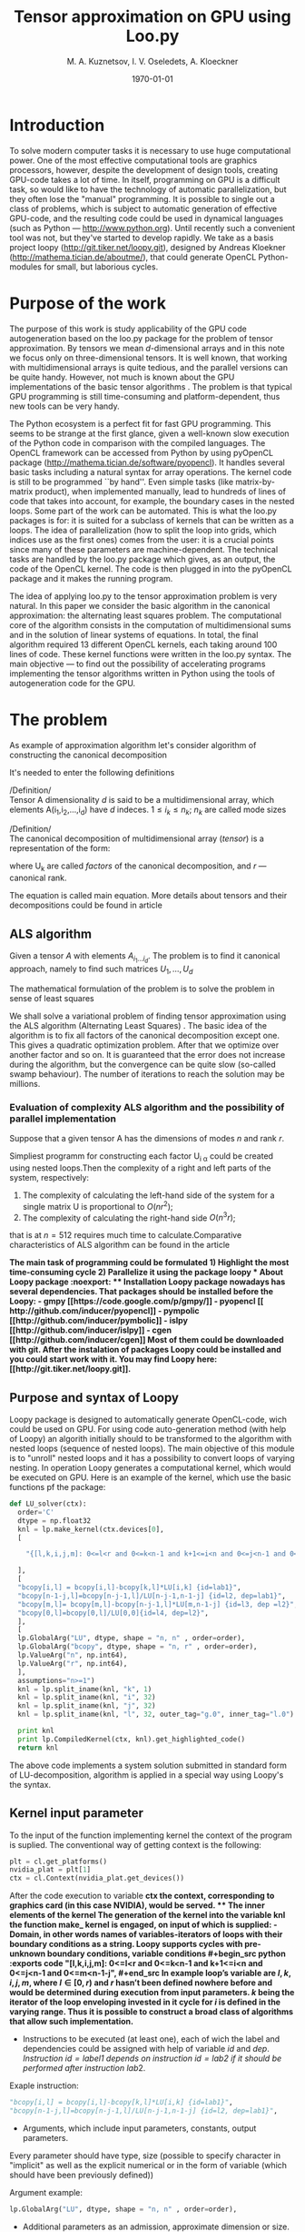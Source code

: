 #+STARTUP: overview
#+STARTUP: hidestars
#+OPTIONS: LaTeX:t
#+OPTIONS: toc:nil
#+LaTeX_CLASS: per-file-class

#+TITLE: Tensor approximation on GPU using Loo.py
#+AUTHOR: M. A. Kuznetsov, I. V. Oseledets, A. Kloeckner
#+DATE: \today
* LATEX OPTIONS 						   :noexport:
#+OPTIONS: toc:nil
** Packages
#+LATEX_HEADER: \usepackage{float}
#+LATEX_HEADER: \usepackage{placeins}
#+LATEX_HEADER: \usepackage[T2A]{fontenc}
#+LATEX_HEADER: \usepackage[utf8]{inputenc}
#+LATEX_HEADER: \usepackage[english]{babel}
#+LATEX_HEADER: \usepackage{graphicx}
#+LATEX_HEADER: \usepackage{amsfonts,amsmath,amssymb}
#+LATEX_HEADER: \usepackage{color}
#+LATEX_HEADER: \usepackage{algorithmic} \usepackage[ruled]{algorithm}
#+LATEX_HEADER: \usepackage[unicode=true,plainpages=false]{hyperref}
#+LATEX_HEADER: \hypersetup{colorlinks=true,linkcolor=magenta,anchorcolor=magenta,urlcolor=blue,citecolor=blue}
** User-defined symbols
#+LATEX_HEADER: \def\A{\mathbf{A}}
#+LATEX_HEADER: \def\V{\mathbf{V}}
#+LATEX_HEADER: \def\B{\mathbf{B}}
#+LATEX_HEADER: \def\C{\mathbf{C}}
#+LATEX_HEADER: \usepackage{minted}
** Geometry
#+LATEX_HEADER: \usepackage[left=2.5cm,top=2cm,right=2cm,bottom=2cm,a4paper]{geometry}







* Introduction
To solve modern computer tasks it is neсessary to use huge
computational power. One of the most effective computational tools are
graphics processors, however, despite the development of design tools,
creating GPU-code takes a lot of time. In itself, programming on GPU
is a difficult task, so would like to have the technology of
automatic parallelization, but they often lose the "manual"
programming. It is possible to single out a class of problems, which
is subject to automatic generation of effective GPU-code, and the
resulting code could be used in dynamical languages (such as Python
--- [[http://www.python.org]]). Until recently such a convenient tool was
not, but they've started to develop rapidly. We take as a basis
project loopy ([[http://git.tiker.net/loopy.git]]), designed by Andreas
Kloekner ([[http://mathema.tician.de/aboutme/]]), that could generate
OpenCL Python-modules for small, but
laborious cycles.


* Purpose of the work
The purpose of this work is study applicability of the GPU code
autogeneration based on the loo.py package for the problem of tensor
approximation. By tensors we mean $d$-dimensional arrays and in this
note we focus only on three-dimensional tensors. It is well known,
that working with multidimensional arrays is quite tedious, and the
parallel versions can be quite handy. However, not much is known about
the GPU implementations of the basic tensor algorithms
\cite{ballard-gpu-2011}. The problem is that typical GPU programming
is still time-consuming and platform-dependent, thus new tools can be
very handy. 

The Python ecosystem is a perfect fit for fast GPU programming. This
seems to be strange at the first glance, given a well-known slow
execution of the Python code in comparison with the compiled
languages. The OpenCL framework can be accessed from Python by using
pyOpenCL package ([[http://mathema.tician.de/software/pyopencl]]). It
handles several basic tasks including a natural syntax for array
operations. The kernel code is still to be programmed ``by
hand''. Even simple tasks (like matrix-by-matrix product), when
implemented manually, lead to hundreds of lines of code that takes
into account, for example, the boundary cases in the nested
loops. Some part of the work can be automated. This is what the loo.py
packages is for: it is suited for a subclass of kernels that can be
written as a loops. The idea of parallelization (how to split the
loop into grids, which indices use as the first ones) comes from the
user: it is a crucial points since many of these parameters are
machine-dependent. The technical tasks are handled by the loo.py
package which gives, as an output, the code of the OpenCL kernel. The
code is then plugged in into the pyOpenCL package and it makes the
running program.

The idea of applying loo.py to the tensor approximation problem is
very natural. In this paper we consider the basic algorithm in the
canonical approximation: the alternating least squares problem. The
computational core of the algorithm consists in the computation of
multidimensional sums and in the solution of linear systems of
equations. In total, the final algorithm required 13 different OpenCL
kernels, each taking around 100 lines of code. These kernel functions
were written in the loo.py syntax.
The main objective --- to find out the possibility
of accelerating programs implementing the tensor algorithms
written in Python using the tools of autogeneration code for the
GPU.

* The problem
As example of approximation algorithm let's consider algorithm of
constructing the canonical decomposition

It's needed to enter the following definitions

/Definition/\\
 Tensor A dimensionality $d$ is said to be a multidimensional array,
 which elements A(i_1,i_2,\ldots,i_d) have $d$ indeсes. $1 \leq i_k
 \leq n_k$; $n_k$ are called mode sizes
    
 /Definition/\\
 The canonical decomposition of multidimensional array (/tensor/) is a
 representation of the form:

\begin{equation}\label{curs:eq1}
A(i_1,i_2,\ldots,i_d) = \sum_{\alpha=1}^r U_1(i_1,\alpha) U_2(i_2,\alpha) \ldots U_d(i_d,\alpha),
\end{equation}
where U_k are called /factors/ of the canonical decomposition, and $r$
--- canonical rank.

The equation \eqref{curs:eq1} is called main equation. More details about tensors
and their decompositions could be found in article \cite{kolda-review-2009}

** ALS algorithm
  Given a tensor $A$ with elements $A_{i_1 \ldots i_d}$. The problem
  is to find it canonical approach, namely to find such matrices
  $U_1,\ldots,U_d$

\begin{equation}\label{curs:caneq}
A_{i_1,\ldots,i_d} \approx  \sum_{\alpha=1}^r U_1(i_1,\alpha) U_2(i_2,\alpha) \ldots U_d(i_d,\alpha).
\end{equation}
The mathematical formulation of the problem is to solve the problem
\eqref{curs:caneq} in sense of least squares
#+begin_latex
\begin{align}
\sum_{i_1,\ldots,i_d} \Big(A(i_1,\ldots,i_d)-
\sum_{\alpha=1}^r U_1(i_1,\alpha) U_2(i_2,\alpha) \ldots
U_d(i_d,\alpha)\Big) ^2
\longrightarrow \min.
\end{align}
#+end_latex

We shall solve a variational problem of finding tensor approximation
using the ALS algorithm (Alternating Least Squares) \cite{als1, als2, kolda-review-2009}. The
basic idea of the algorithm is to fix all factors of the canonical
decomposition except one. This gives a quadratic optimization
problem. After that we optimize over another factor and so on. It is
guaranteed that the error does not increase during the algorithm, but
the convergence can be quite slow (so-called swamp behaviour). The
number of iterations to reach the solution may be millions. 
*** Evaluation of complexity ALS algorithm and the possibility of parallel implementation

Suppose that a given tensor A has the dimensions of modes $n$ and rank $r$.

Simpliest programm for constructing each factor U_{i \alpha} could be
created using nested loops.Then the complexity of a right and left
parts of the system, respectively:

1) The complexity of calculating the left-hand side of the system for
   a single matrix U is proportional to $O(nr^2)$;
2) The complexity of calculating the right-hand side $O (n^3r)$;

that is at $n=512$ requires much time to calculate.Comparative
characteristics of ALS algorithm can be found in the article
\cite{faber2003recent}

\bfseries The main task of programming \mdseries could be formulated
\bfseries
1) Highlight the most time-consuming cycle
2) Parallelize it using the package loopy
\mdseries
* About Loopy package :noexport:
** Installation
Loopy package nowadays has several dependencies. That packages should
be installed before the Loopy:
- gmpy [[https://code.google.com/p/gmpy/]]
- pyopencl [[ http://github.com/inducer/pyopencl]]
- pympolic [[http://github.com/inducer/pymbolic]]
- islpy [[http://github.com/inducer/islpy]]
- cgen [[http://github.com/inducer/cgen]]
Most of them could be downloaded with git. After the instalation of
packages Loopy could be installed and you could start work with
it. You may find Loopy  here: [[http://git.tiker.net/loopy.git]].

** Purpose and syntax of Loopy
Loopy package is designed to automatically generate OpenCL-code, wich
could be used on GPU. For using code auto-generation method (with help
of Loopy) an algorith initially should to be transformed to the
algorithm with nested loops (sequence of nested loops). The main
objective of this module is to "unroll" nested loops and it has a
possibility to convert loops of varying nesting. In operation Loopy
generates a computational kernel, which would be executed on
GPU. Here is an example of the kernel, which
use the basic functions pf the package:
#+begin_src python :exports code
def LU_solver(ctx):
  order='C'
  dtype = np.float32
  knl = lp.make_kernel(ctx.devices[0], 
  [
    
    "{[l,k,i,j,m]: 0<=l<r and 0<=k<n-1 and k+1<=i<n and 0<=j<n-1 and 0<=m<n-1-j}",
    
  ],
  [
  "bcopy[i,l] = bcopy[i,l]-bcopy[k,l]*LU[i,k] {id=lab1}",
  "bcopy[n-1-j,l]=bcopy[n-j-1,l]/LU[n-j-1,n-1-j] {id=l2, dep=lab1}",
  "bcopy[m,l]= bcopy[m,l]-bcopy[n-j-1,l]*LU[m,n-1-j] {id=l3, dep =l2}",
  "bcopy[0,l]=bcopy[0,l]/LU[0,0]{id=l4, dep=l2}",
  ],
  [
  lp.GlobalArg("LU", dtype, shape = "n, n" , order=order),
  lp.GlobalArg("bcopy", dtype, shape = "n, r" , order=order),
  lp.ValueArg("n", np.int64),
  lp.ValueArg("r", np.int64),
  ],
  assumptions="n>=1")
  knl = lp.split_iname(knl, "k", 1)
  knl = lp.split_iname(knl, "i", 32)
  knl = lp.split_iname(knl, "j", 32)
  knl = lp.split_iname(knl, "l", 32, outer_tag="g.0", inner_tag="l.0")

  print knl
  print lp.CompiledKernel(ctx, knl).get_highlighted_code()   
  return knl
#+end_src
The above code implements a system solution submitted in standard form
of LU-decomposition, algorithm is applied in a special way using
Loopy's the syntax.
** Kernel input parameter
To the input of the function implementing kernel the context of the
program is suplied. The conventional way of getting context is the
following:
#+begin_src python :exports code
plt = cl.get_platforms()
nvidia_plat = plt[1]
ctx = cl.Context(nvidia_plat.get_devices())
#+end_src
After the code execution to variable \bfseries ctx \mdseries the
context, corresponding to graphics card (in this case NVIDIA), would
be served.
** The inner elements of the kernel
The generation of the kernel into the variable \bfseries knl \mdseries
the function \bfseries make_ kernel \mdseries is engaged, on input of
which is supplied:
- Domain, in other words names of variables-iterators of loops with
  their boundary conditions as a string.
Loopy supports cycles with pre-unknown boundary conditions, variable
conditions
#+begin_src python :exports code
 "{[l,k,i,j,m]: 0<=l<r and 0<=k<n-1 and k+1<=i<n and 0<=j<n-1 and 0<=m<n-1-j}",
#+end_src
In example loop's variable are $l,k,i,j,m$, where $l \in [0,r)$ and
$r$ hasn't been defined nowhere before and would be determined during
execution from input parameters. $k$ being the iterator of the loop
enveloping invested in it cycle for $i$ is defined in the varying
range. Thus it is possible to construct
a broad class of algorithms that allow such implementation.
 
- Instructions to be executed (at least one), each of wich the label
  and dependencies  could be assigned with help of variable $id$ and
  $dep$. /Instruction $id = label1$ depends on instruction   $id =
  lab2$ if it should be performed after instruction/ $lab2$.
Exaple instruction:
#+begin_src python :exports code
 "bcopy[i,l] = bcopy[i,l]-bcopy[k,l]*LU[i,k] {id=lab1}",
 "bcopy[n-1-j,l]=bcopy[n-j-1,l]/LU[n-j-1,n-1-j] {id=l2, dep=lab1}",
#+end_src

- Arguments, which include input parameters, constants, output
  parameters.
Every parameter should have type, size (possible to specify character
in "implicit" as well as the explicit numerical or in the form of
variable (which should have been previously defined))
 
Argument example:
#+begin_src python :exports code
lp.GlobalArg("LU", dtype, shape = "n, n" , order=order),
#+end_src
- Additional parameters as an admission, approximate dimension or
  size.
Examples may be found in  $test$ directory of Loopy package.
** Partition of computational grid
After the kernel is written, it is necessary to specify the way in
which computational grid for this kernel has to be splitted (how to
split loops). This deals with the function " split_ iname":
#+begin_src python :exports code
 knl = lp.split_iname(knl, "l", 32, outer_tag="g.0", inner_tag="l.0")
#+end_src
First parameter --- kernel, loops of which should be splitted. Next
--- name of counter variable, further indicated the size of how loop
should be splitted (usually 16 or 32, the partition is recommended,
but may any other). In the end optional parameters of inner and outer
work groups  are specified. 
*** About the choice of parameters of partition
Unfortunately there is no universal algorithm how to choose the
partition. But at the same time the quallity of programm strongly
depends on choice of "outer_ tag" and "inner_ tag". There are some
basic rules that  will help to go much of the way, like "always make
sure that local axis 0 has stride 1", but doing this in a way that
will get good performance for complicated memory access/communication
patterns is just difficult, and hasn't been  successfully and robustly
automated. For Loopy user that means that better choose standard
partition and experimentally find the best one. 
* About kernel call :noexport:
** The location of arrays
Once the kernel is written, partition arranged, the kernel can be
used. But before it some preparations recommended to be done: all
parameters (arrays, tensors) move to the device (for saving
significant time). To do this, perform a series of commands. 
- Create a queue
#+begin_src python :exports code
queue = cl.CommandQueue(ctx,properties=cl.command_queue_properties.PROFILING_ENABLE)
#+end_src
- By special command  cl.array_ to device(queue, variable) move
   object  variable to device
#+begin_src python :exports code
u2=cl.array.to_device(queue,u)
#+end_src
To get results back (u as a numpy.array) get() gives you numpy.array.
#+begin_src python :exports code
numpy_array_u2 = u2.get()
#+end_src
\bfseries It is important that all arrays have a explicitly defined
type \mdseries
 
The kernel call is simalar to a function call. But before the call
some commands need to be executed:
- Create a queue --- "queue". \bfseries The queue must be unique! \mdseries
- Create a vocabulary of parameters --- "parameters". Output
  parameters may be in it or not. 
- Compile the kernel. The kernel may be compiled once and saved in
  a special variable to use.
- Call the compiled kernel with parameters "queue" and "parameters"
Here is an example of kernel call:
#+begin_src python :exports code
cknl_r_U = lp.CompiledKernel(ctx, knl_r_U)
parameters={"a":a2,"v":v2,"w":w2,"n":n,"r":r,"f":prav}
evt=cknl_r_U(queue, **parameters)[0]
#evt,(f)= cknl_r_U(queue, **parameters) This method uses the shipment
#and  therefore not very good
evt.wait()
#+end_src
* Platforms
During the implementation of a paper the following computational
platforms were used:
- Mobile GPU NVIDIA
- Processor Intel Core i5
- Cluster INM RAS tesla
We include information about the cluster INM (as most of the
experiments performed on it)

|                                         Device Tesla C2070                            |   |
|                                         |                                               |   |
| CL_ DEVICE_ NAME:                       | Tesla C2070                                   |   |
| CL_ DEVICE_ VENDOR:                     | NVIDIA Corporation                            |   |
| CL_ DRIVER_ VERSION:                    | 304.54                                        |   |
| CL_ DEVICE_ VERSION:                    | OpenCL 1.1 CUDA                               |   |
| CL_ DEVICE_ OPENCL_ C_ VERSION:         | OpenCL C 1.1                                  |   |
| CL_ DEVICE_ TYPE:                       | CL_ DEVICE_ TYPE_ GPU                         |   |
| CL_ DEVICE_ MAX_  COMPUTE_UNITS:        | 14                                            |   |
| CL_ DEVICE_ MAX_ WORK_ ITEM_ DIMENSIONS: | 3                                             |   |
| CL_ DEVICE_ MAX_ WORK_ ITEM_ SIZES:     | 1024 / 1024 / 64                              |   |
| CL_ DEVICE_ MAX_ WORK_ GROUP_ SIZE:     | 1024                                          |   |
| CL_ DEVICE_ MAX_ CLOCK_ FREQUENCY:      | 1147 MHz                                      |   |
| CL_ DEVICE_ ADDRESS_ BITS:              | 32                                            |   |
| CL_ DEVICE_ MAX_ MEM_ ALLOC_ SIZE:      | 1343 MByte                                    |   |
| CL_ DEVICE_ GLOBAL_ MEM_ SIZE:          | 5375 MByte                                    |   |
| CL_ DEVICE_ ERROR_ CORRECTION_ SUPPORT: | yes                                           |   |
| CL_ DEVICE_ LOCAL_ MEM_ TYPE:           | local                                         |   |
| CL_ DEVICE_ LOCAL_ MEM_ SIZE:           | 48 KByte                                      |   |
| CL_ DEVICE_ MAX_ CONSTANT_ BUFFER_ SIZE: | 64 KByte                                      |   |
| CL_ DEVICE_ IMAGE_ SUPPORT:             | 1                                             |   |
| CL_ DEVICE_ MAX_ READ_ IMAGE_ ARGS:     | 128                                           |   |
| CL_ DEVICE_ MAX_ WRITE_ IMAGE_ ARGS:    | 8                                             |   |

* Numerical experiments
The following kernel functions were implemented in loo.py: calculation
of the right-hand side, solution of linear system (LU decomposition +
backward substitution). 
experiments were carried out with the tensor of dimension $d=3$
(three-dimensional tensor) and various mode sizes $n$ and rank
$r$. The time for one iteration for varying $n$ and fixed $r$ is given
in the Table~\ref{fixed-r}. The Table~\ref{fixed-n} presents timings
for fixed $n$ and varying $r$.

| size n                      |        128 |        256 |      512 |      756 |
| right-hand side computation |   0.013803 |    0.08674 |  0.65225 |  0.92513 |
| left-hand side computation  | 0.00035595 |  0.0004210 | 0.000552 | 0.000673 |
| solving linear system       | 0.00025391 | 0.00025510 | 0.000256 | 0.000256 |
| LU-decomposition            | 0.00024890 |  0.0002851 |  0.00035 | 0.000391 |
| one iteration time          |   0.026740 |     0.1834 |  1.08289 |  1.92985 |
|                             |            |            |          |          |


| rank r                      |       3 |      6 |     10 |     20 |
| right-hand side computation | 0.01380 | 0.0152 | 0.0162 | 0.0184 |
| one iteration time          | 0.04326 | 0.0437 | 0.0468 | 0.0556 |
|                             |         |        |        |        |

The comparison of different platforms is done on Figure~\ref{comp}

#+begin_center
#+name: comp
#+attr_latex: placement=[H]
#+ATTR_LaTeX: width=15cm
#+caption: The dependence of the execution time of one iteration of the size $ n $. Blue line on the graph corresponds to a mobile GPU, the green CPU, red Tesla. Clippings lines mean that the tensor bigger is not located in the memory.

[[file:plot.pdf]]
#+end_center


* Conclusion
The loo.py package was successfully used for the GPU implementation of
the ALS algorithm. The flexibility of the packages allows for fast
algorithm prototyping and implementation on different platforms. The
GPU version is faster than the CPU implementation. There are several
possible variants how to achieve maximum possible efficiency,
including the improvement of data layout and using local memory. Even
without that, the results are quite promising and can be extended
without difficulties to other tensor algorithms.  

* Appendix
/Here we can put the reference to the repo/

#+begin_src python :exports code

#def LU_decomposition(ctx):
  order='C'
  dtype = np.float32
  knl = lp.make_kernel(ctx.devices[0], 
  [
    "{[k,i]: 0<=k<n-1 and k+1<=i<n}",
    "{[j,l]: 0<=k<n-1 and k+1<=j,l<n}",
  ],
  [
  "syst[i,k] = syst[i,k]/syst[k,k] {id=lab1}",
  "syst[l,j]= syst[l,j] - syst[l,k]*syst[k,j] {dep=lab1}",
  ],
  [
  lp.GlobalArg("syst", dtype, shape = "n, n" , order=order),
  lp.ValueArg("n", np.int32),
  ],
  assumptions="n>=1")
  knl = lp.split_iname(knl, "k", n)
  knl = lp.split_iname(knl, "i", 32)
  knl = lp.split_iname(knl, "j", 32)
  knl = lp.split_iname(knl, "l", 32)

#  print knl
#  print lp.CompiledKernel(ctx, knl).get_highlighted_code()   
  return knl

def LU_solver(ctx):
  order='C'
  dtype = np.float32
  knl = lp.make_kernel(ctx.devices[0], 
  [
    
    "{[l,k,i,j,m]: 0<=l<r and 0<=k<n-1 and k+1<=i<n and 0<=j<n-1 and 0<=m<n-1-j}",
    
  ],
  [
  "bcopy[i,l] = bcopy[i,l]-bcopy[k,l]*LU[i,k] {id=lab1}",
  "bcopy[n-1-j,l]=bcopy[n-j-1,l]/LU[n-j-1,n-1-j] {id=l2, dep=lab1}",
  "bcopy[m,l]= bcopy[m,l]-bcopy[n-j-1,l]*LU[m,n-1-j] {id=l3, dep =l2}",
  "bcopy[0,l]=bcopy[0,l]/LU[0,0]{id=l4, dep=l2}",
  ],
  [
  lp.GlobalArg("LU", dtype, shape = "n, n" , order=order),
  lp.GlobalArg("bcopy", dtype, shape = "n, r" , order=order),
  lp.ValueArg("n", np.int64),
  lp.ValueArg("r", np.int64),
  ],
  assumptions="n>=1")
  knl = lp.split_iname(knl, "k", 1)
  knl = lp.split_iname(knl, "i", 32)
  knl = lp.split_iname(knl, "j", 32)
  knl = lp.split_iname(knl, "l", 32, outer_tag="g.0", inner_tag="l.0")

#  print knl
#  print lp.CompiledKernel(ctx, knl).get_highlighted_code()   
  return knl
def Prav_U(ctx):
  order='C'
  dtype = np.float32
  knl = lp.make_kernel(ctx.devices[0], 
  [
    
    "{[i,j,k,alpha]: 0<=alpha<r and 0<=i,j,k<n}",
    
  ],
  [
    "f[alpha,i]=sum((j,k), a[i,j,k]*v[alpha,j]*w[alpha,k])",
  ],
  [
    lp.GlobalArg("a", dtype, shape="n, n, n", order=order),
    lp.GlobalArg("v", dtype, shape="r, n", order=order),
    lp.GlobalArg("w", dtype, shape="r, n", order=order),
    lp.GlobalArg("f", dtype, shape="r, n", order=order),
    lp.ValueArg("n", np.int64),
    lp.ValueArg("r", np.int64),
  ],
  assumptions="n>=1")
  knl = lp.split_iname(knl, "i", 16,outer_tag="g.0", inner_tag="l.0")
  knl = lp.split_iname(knl, "alpha", 1, outer_tag="g.1", inner_tag="l.1")
  knl = lp.split_iname(knl, "j", 16)
  knl = lp.split_iname(knl, "k", 16)
  print lp.CompiledKernel(ctx, knl).get_highlighted_code()   
  return knl


def Prav_V(ctx):
  order='C'
  dtype = np.float32
  knl = lp.make_kernel(ctx.devices[0], 
  [
    
    "{[i,j,k,alpha]: 0<=alpha<r and 0<=i,j,k<n}",
    
  ],
  [
    "f[alpha,j]=sum((k,i), a[i,j,k]*w[alpha, k]*u[alpha, i])",
  ],
  [
    lp.GlobalArg("a", dtype, shape="n, n, n", order=order),
    lp.GlobalArg("u", dtype, shape="r, n", order=order),
    lp.GlobalArg("w", dtype, shape="r, n", order=order),
    lp.GlobalArg("f", dtype, shape="r, n", order=order),
    lp.ValueArg("n", np.int64),
    lp.ValueArg("r", np.int64),
  ],
  assumptions="n>=1")
  knl = lp.split_iname(knl, "j", 16,outer_tag="g.0", inner_tag="l.0")
  knl = lp.split_iname(knl, "alpha", 3, outer_tag="g.1", inner_tag="l.1")
  knl = lp.split_iname(knl, "i", 16)
  knl = lp.split_iname(knl, "k", 16) 
   
  return knl

def Prav_W(ctx):
  order='C'
  dtype = np.float32
  knl = lp.make_kernel(ctx.devices[0], 
  [
    
    "{[i,j,k,alpha]: 0<=alpha<r and 0<=i,j,k<n}",
    
  ],
  [
    "f[alpha,k]=sum((i,j), a[i,j,k]*u[alpha, i]*v[alpha, j])",
  ],
  [
    lp.GlobalArg("a", dtype, shape="n, n, n", order=order),
    lp.GlobalArg("v", dtype, shape="r, n", order=order),
    lp.GlobalArg("u", dtype, shape="r, n", order=order),
    lp.GlobalArg("f", dtype, shape="r, n", order=order),
    lp.ValueArg("n", np.int64),
    lp.ValueArg("r", np.int64),
  ],
  assumptions="n>=1")
  knl = lp.split_iname(knl, "k", 16,outer_tag="g.0", inner_tag="l.0")
  knl = lp.split_iname(knl, "alpha", 3, outer_tag="g.1", inner_tag="l.1")
  knl = lp.split_iname(knl, "j", 16)
  knl = lp.split_iname(knl, "i", 16) 
  

  return knl

def left_U(ctx):
  order='C'
  dtype = np.float32
  knl = lp.make_kernel(ctx.devices[0], 
  [
    
    "{[j,k,alpha,alpha1]: 0<=alpha,alpha1<r and 0<=j,k<n}",
    
  ],
  [
    "l[alpha,alpha1]=sum((j), v[alpha,j]*v[alpha1,j])*sum((k),w[alpha,k]*w[alpha1,k])",
  ],
  [

    lp.GlobalArg("v", dtype, shape="r, n", order=order),
    lp.GlobalArg("w", dtype, shape="r, n", order=order),
    lp.GlobalArg("l", dtype, shape="r, r", order=order),
    lp.ValueArg("n", np.int64),
    lp.ValueArg("r", np.int64),
  ],
  assumptions="n>=1")
  knl = lp.split_iname(knl, "alpha1", 16,outer_tag="g.0", inner_tag="l.0")
  knl = lp.split_iname(knl, "alpha", 3, outer_tag="g.1", inner_tag="l.1")
  knl = lp.split_iname(knl, "j", 16)
  knl = lp.split_iname(knl, "k", 16)
  
  return knl

def left_V(ctx):
  order='C'
  dtype = np.float32
  knl = lp.make_kernel(ctx.devices[0], 
  [
    
    "{[i,k,alpha,alpha1]: 0<=alpha,alpha1<r and 0<=i,k<n}",
    
  ],
  [
    "l[alpha,alpha1]=sum((i), u[alpha,i]*u[alpha1,i])*sum((k),w[alpha,k]*w[alpha1,k])",
  ],
  [

    lp.GlobalArg("u", dtype, shape="r, n", order=order),
    lp.GlobalArg("w", dtype, shape="r, n", order=order),
    lp.GlobalArg("l", dtype, shape="r, r", order=order),
    lp.ValueArg("n", np.int64),
    lp.ValueArg("r", np.int64),
  ],
  assumptions="n>=1")
  knl = lp.split_iname(knl, "alpha1", 16,outer_tag="g.0", inner_tag="l.0")
  knl = lp.split_iname(knl, "alpha", 3, outer_tag="g.1", inner_tag="l.1")
  knl = lp.split_iname(knl, "i", 16)
  knl = lp.split_iname(knl, "k", 16)
  
  return knl

def left_W(ctx):
  order='C'
  dtype = np.float32
  knl = lp.make_kernel(ctx.devices[0], 
  [
    
    "{[j,i,alpha,alpha1]: 0<=alpha,alpha1<r and 0<=j,i<n}",
    
  ],
  [
    "l[alpha,alpha1]=sum((i), u[alpha,i]*u[alpha1,i])*sum((j),v[alpha,j]*v[alpha1,j])",
  ],
  [

    lp.GlobalArg("v", dtype, shape="r, n", order=order),
    lp.GlobalArg("u", dtype, shape="r, n", order=order),
    lp.GlobalArg("l", dtype, shape="r, r", order=order),
    lp.ValueArg("n", np.int64),
    lp.ValueArg("r", np.int64),
  ],
  assumptions="n>=1")
  knl = lp.split_iname(knl, "alpha1", 16,outer_tag="g.0", inner_tag="l.0")
  knl = lp.split_iname(knl, "alpha", 3, outer_tag="g.1", inner_tag="l.1")
  knl = lp.split_iname(knl, "j", 16)
  knl = lp.split_iname(knl, "i", 16)
  
  return knl

def get_tensor(ctx):
  order='C'
  dtype = np.float32
  knl = lp.make_kernel(ctx.devices[0], 
  [
    
    "{[j,i,alpha,k]: 0<=alpha<r and 0<=i,j,k<n}",
    
  ],
  [
    "res[i,j,k]=sum((alpha), u[alpha,i]*v[alpha,j]*w[alpha,k])",
  ],
  [
    lp.GlobalArg("res", dtype, shape="n, n, n", order=order),
    lp.GlobalArg("v", dtype, shape="r, n", order=order),
    lp.GlobalArg("u", dtype, shape="r, n", order=order),
    lp.GlobalArg("w", dtype, shape="r, n", order=order),
    lp.ValueArg("n", np.int32),
    lp.ValueArg("r", np.int32),
  ],
  assumptions="n>=1")
  knl = lp.split_iname(knl, "i", 8,outer_tag="g.0", inner_tag="l.0")
  knl = lp.split_iname(knl, "j", 8, outer_tag="g.1", inner_tag="l.1")
  knl = lp.split_iname(knl, "alpha", 2)
  knl = lp.split_iname(knl, "k", 8, outer_tag="g.2", inner_tag="l.2" )
  
  return knl
#+end_src
 
\bibliography{cursov}
\bibliographystyle{plain}
